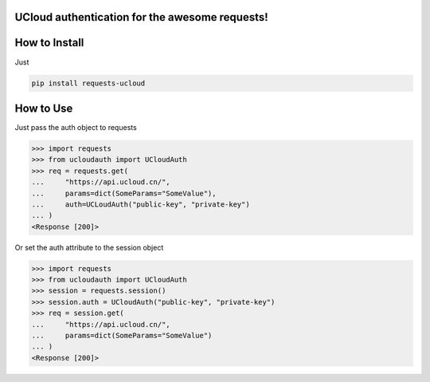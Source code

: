 UCloud authentication for the awesome requests!
-----------------------------------------------


.. image:: https://travis-ci.org/SkyLothar/requests-ucloud?branch=master
    :target: https://travis-ci.org/SkyLothar/requests-ucloud

.. image:: https://coveralls.io/repos/SkyLothar/requests-ucloud/badge.png
    :target: https://coveralls.io/r/SkyLothar/requests-ucloud

.. image:: https://requires.io/github/SkyLothar/requests-ucloud/requirements.svg?branch=master
    :target: https://requires.io/github/SkyLothar/requests-ucloud/requirements/?branch=master

.. image:: https://pypip.in/py_versions/requests-ucloud/badge.svg?style=flat
    :target: https://pypi.python.org/pypi/requests-ucloud/
    :alt: Supported Python versions

.. image:: https://pypip.in/license/requests-ucloud/badge.svg?style=flat
    :target: https://pypi.python.org/pypi/requests-ucloud/
    :alt: License


How to Install
--------------
Just

.. code-block:: bash

   pip install requests-ucloud

How to Use
----------
Just pass the auth object to requests

.. code-block:: python

    >>> import requests
    >>> from ucloudauth import UCloudAuth
    >>> req = requests.get(
    ...     "https://api.ucloud.cn/",
    ...     params=dict(SomeParams="SomeValue"),
    ...     auth=UCLoudAuth("public-key", "private-key")
    ... )
    <Response [200]>

Or set the auth attribute to the session object

.. code-block:: python

    >>> import requests
    >>> from ucloudauth import UCloudAuth
    >>> session = requests.session()
    >>> session.auth = UCloudAuth("public-key", "private-key")
    >>> req = session.get(
    ...     "https://api.ucloud.cn/",
    ...     params=dict(SomeParams="SomeValue")
    ... )
    <Response [200]>
